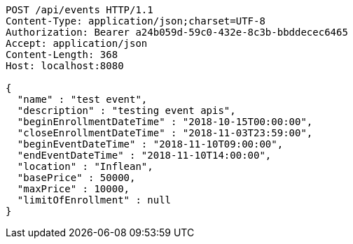 [source,http,options="nowrap"]
----
POST /api/events HTTP/1.1
Content-Type: application/json;charset=UTF-8
Authorization: Bearer a24b059d-59c0-432e-8c3b-bbddecec6465
Accept: application/json
Content-Length: 368
Host: localhost:8080

{
  "name" : "test event",
  "description" : "testing event apis",
  "beginEnrollmentDateTime" : "2018-10-15T00:00:00",
  "closeEnrollmentDateTime" : "2018-11-03T23:59:00",
  "beginEventDateTime" : "2018-11-10T09:00:00",
  "endEventDateTime" : "2018-11-10T14:00:00",
  "location" : "Inflean",
  "basePrice" : 50000,
  "maxPrice" : 10000,
  "limitOfEnrollment" : null
}
----